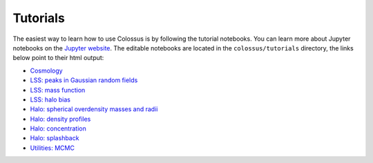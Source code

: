 =========
Tutorials
=========

The easiest way to learn how to use Colossus is by following the tutorial notebooks. You can learn more about Jupyter notebooks on the `Jupyter website <http://jupyter.org/>`_. The editable notebooks are located in the ``colossus/tutorials`` directory, the links below point to their html output:

* `Cosmology <_static/tutorial_cosmology.html>`_
* `LSS: peaks in Gaussian random fields <_static/tutorial_lss_peaks.html>`_
* `LSS: mass function <_static/tutorial_lss_mass_function.html>`_
* `LSS: halo bias <_static/tutorial_lss_bias.html>`_
* `Halo: spherical overdensity masses and radii <_static/tutorial_halo_so.html>`_
* `Halo: density profiles <_static/tutorial_halo_profile.html>`_
* `Halo: concentration <_static/tutorial_halo_concentration.html>`_
* `Halo: splashback <_static/tutorial_halo_splashback.html>`_
* `Utilities: MCMC <_static/tutorial_utils_mcmc.html>`_
